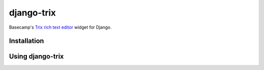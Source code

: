 ===========
django-trix
===========

Basecamp's `Trix rich text editor <http://trix-editor.org>`_ widget for Django.


------------
Installation
------------


-----------------
Using django-trix
-----------------
